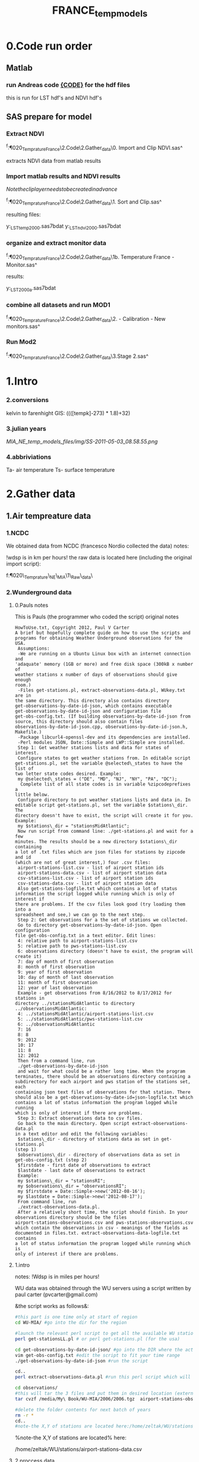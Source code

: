 #+TITLE: FRANCE_temp_models
* 0.Code run order
** Matlab
*** run Andreas code [[file:~/My%20Documents/My%20Dropbox/Org/Uni/Guides/matlab.org::*Run%20code%20MIAC%20PM%20data%20(binary%20lat/long%20files)][{CODE}]] for the hdf files
this is run for LST hdf's and NDVI hdf's
** SAS prepare for model
*** Extract NDVI
^f:\Uni\Projects\P020_Temprature_France\2.Code\2.Gather_data\0. Import
and Clip NDVI.sas^

extracts NDVI data from matlab results
*** Import matlab results and NDVI results
$Note the clip layer needs to be created in advance$

^f:\Uni\Projects\P020_Temprature_France\2.Code\2.Gather_data\1. Sort
and Clip.sas^

resulting files:

y:\France_LST\Stage 1\final_temp_2000.sas7bdat
y:\France_LST\Stage 1\final_ndvi_2000.sas7bdat

*** organize and extract monitor  data

^f:\Uni\Projects\P020_Temprature_France\2.Code\2.Gather_data\1b. Temperature
France - Monitor.sas^

results:

y:\France_LST\RAW\Monitors\france_2000_a.sas7bdat
*** combine all datasets and run MOD1

^f:\Uni\Projects\P020_Temprature_France\2.Code\2.Gather_data\2. -
Calibration - New monitors.sas^
*** Run Mod2
^f:\Uni\Projects\P020_Temprature_France\2.Code\2.Gather_data\3.Stage 2.sas^
* 1.Intro
*** 2.conversions
kelvin to farenhight GIS:
 ((([tempk]-273) * 1.8)+32)

*** 3.julian years

[[MIA_NE_temp_models_files/img/SS-2011-05-03_08.58.55.png]]

*** 4.abbriviations

Ta- air temperature
Ts- surface temperature

* 2.Gather data
** 1.Air tempreature data
*** 1.NCDC
We obtained data from NCDC (francesco Nordio collected the data)
notes:

!wdsp is in km per hours!
the raw data is located here (including the original import script):

f:\Uni\Projects\P020\_Temprature\_NE\_MIA\1\_Raw\_data\NCDC\

*** 2.Wunderground data
**** 0.Pauls notes
This is Pauls (the programmer who coded the script) original notes
#+BEGIN_SRC
HowToUse.txt, Copyright 2012, Paul V Carter
A brief but hopefully complete guide on how to use the scripts and
programs for obtaining Weather Underground observations for the USA.
 Assumptions:
 -We are running on a Ubuntu Linux box with an internet connection and
'adaquate' memory (1GB or more) and free disk space (300kB x number of
weather stations x number of days of observations should give enough
room.)
 -Files get-stations.pl, extract-observations-data.pl, WUkey.txt are in
the same directory. This directory also contains directory
get-observations-by-date-id-json, which contains executable
get-observations-by-date-id-json and configuration file
get-obs-config.txt. (If building observations-by-date-id-json from
source, this directory should also contain files
observations-by-date-id-json.cpp, observations-by-date-id-json.h,
Makefile.)
 -Package libcurl4-openssl-dev and its dependencies are installed.
 -Perl modules JSON, Date::Simple and LWP::Simple are installed.
 Step 1: Get weather stations lists and data for states of interest.
 Configure states to get weather stations from. In editable script
get-stations.pl, set the variable @selected\_states to have the list of
two letter state codes desired. Example:
 my @selected\_states = ("DE", "MD", "NJ", "NY", "PA", "DC");
  Complete list of all state codes is in variable %zipcodeprefixes a
little below.
 Configure directory to put weather stations lists and data in. In
editable script get-stations.pl, set the variable $stations\_dir. The
directory doesn't have to exist, the script will create it for you.
Example:
 my $stations\_dir = "stationsMidAtlantic";
 Now run script from command line: ./get-stations.pl and wait for a few
minutes. The results should be a new directory $stations\_dir containing
a lot of .txt files which are json files for stations by zipcode and id
(which are not of great interest,) four .csv files:
 airport-stations-list.csv - list of airport station ids
 airport-stations-data.csv - list of airport station data
 csv-stations-list.csv - list of airport station ids
 csv-stations-data.csv - list of airport station data
 Also get-stations-logfile.txt which contains a lot of status
information the script logged while running which is only of interest if
there are problems. If the csv files look good (try loading them into a
spreadsheet and see,) we can go to the next step.
 Step 2: Get observations for a the set of stations we collected.
 Go to directory get-observations-by-date-id-json. Open configuration
file get-obs-config.txt in a text editor. Edit lines:
 4: relative path to airport-stations-list.csv
 5: relative path to pws-stations-list.csv
 6: observations directory (doesn't have to exist, the program will
create it)
 7: day of month of first observation
 8: month of first observation
 9: year of first observation
 10: day of month of last observation
 11: month of first observation
 12: year of last observation
 Example - get observations from 8/16/2012 to 8/17/2012 for stations in
directory ../stationsMidAtlantic to directory
../observationsMidAtlantic:
 4: ../stationsMidAtlantic/airport-stations-list.csv
 5: ../stationsMidAtlantic/pws-stations-list.csv
 6: ../observationsMidAtlantic
 7: 16
 8: 8
 9: 2012
 10: 17
 11: 8
 12: 2012
 Then from a command line, run
 ./get-observations-by-date-id-json
 and wait for what could be a rather long time. When the program
terminates, there should be an observations directory containing a
subdirectory for each airport and pws station of the stations set, each
containing json text files of observations for that station. There
should also be a get-observations-by-date-id=json-logfile.txt which
contains a lot of status information the program logged while running
which is only of interest if there are problems.
 Step 3: Extract observations data to csv files.
 Go back to the main directory. Open script extract-observations-data.pl
in a text editor and edit the following variables:
 $stations\_dir - directory of stations data as set in get-stations.pl
(step 1)
 $observations\_dir - directory of observations data as set in
get-obs-config.txt (step 2)
 $firstdate - first date of observations to extract
 $lastdate - last date of observations to extract
 Example:
 my $stations\_dir = "stationsRI";
 my $observations\_dir = "observationsRI";
 my $firstdate = Date::Simple->new('2012-08-16');
 my $lastdate = Date::Simple->new('2012-08-17');
 From command line, run
 ./extract-observations-data.pl.
 After a relatively short time, the script should finish. In your
observations directory should be the files
airport-stations-observations.csv and pws-stations-observations.csv
which contain the observations in csv - meanings of the fields as
documented in files.txt. extract-observations-data-logfile.txt contains
a lot of status information the program logged while running which is
only of interest if there are problems.
#+END_SRC
**** 1.intro
notes:
!Wdsp is in miles per hours!

WU data was obtained through the WU servers using a script written by
paul carter (pvcarter@gmail.com)

&the script works as follows&:

#+BEGIN_SRC sh
#this part is one time only at start of region
cd WU-MIA/ #go into the dir for the region

#launch the relevant perl script to get all the available WU stations for this region
perl get-stationsLL.pl # or perl get-stations.pl (for the usa)

cd get-observations-by-date-id-json/ #go into the DIR where the actual dl script is
vim get-obs-config.txt #edit the script to fit your time range
./get-observations-by-date-id-json #run the script

cd..
perl extract-observations-data.pl #run this perl script which will aggregate all individual stations into one file (one for Personal stations and one for airport stations).End files will be in the observations folder.

cd observations/
#this will tar the 3 files and put them in desired location (external HD in the below example)
tar cvzf /media/My\ Book/WU-MIA/2006/2006.tgz  airport-stations-observations.csv pws-stations-observations.csv

#delete the folder contents for next batch of years
rm -r *
cd..
#note-the X,Y of stations are located here:/home/zeltak/WU/stations/airport-stations-data.csv
#+END_SRC



%note-the X,Y of stations are located% here:

/home/zeltak/WU/stations/airport-stations-data.csv

**** 2.proccess data

move the WU personal and airport yearly data into the main PC  (and also the corresponding XY stations)
then manually in excel (or other app) add headers to the XY data files (IE airport-stations-data.csv).

[[MIA_NE_temp_models_files/img/Image.png]]

these are saved as csv files with the XY added in filename:

f:\Uni\Projects\P020\_Temprature\_NE\_MIA\1\_Raw\_data\WU\NE\stations\airport-stations-data-XY.csv

Then in SAS all files (data and XY locations are imported).

** 2.MODIS Surface temp data and Emissivity
*** 1.info
**** Sinsoudial projection

%TIP%- To manually convert points (such as corners X,Y) from sinsoudial to WGS84 lat long one can use the online calculator

http://landweb.nascom.nasa.gov/cgi-bin/developer/tilemap.cgi

Almost all of the fine resolution L3 land products are made in the Sinusoidal Grid. The L3 fine resolution Sea-ice products are the only exception and are made in the in the Lambert Azimuthal Equal-Area projection with the grid centered at the north and south poles. For Collection 3 and before the Sinusoidal Grid products were made in the Integerized Sinusoidal Grid.
The grid cell size varies by product and is either (approximately) 0.25 km, 0.5 km or 1 km. The actual size depends on the projection.
Each grid is broken into a number of non-overlapping tiles which cover approximately 10x10 degree area. The tiles are labeled with a vertical and horizontal tile id.

In additional, the MODLAND coarse resolution global Climate Modeling Grid (CMG) products will be made in a geographic projection. The grid cell sizes for these products are 0.05 degrees.

There are 460 non-fill 10 deg. by 10 deg. tiles in the grid.
The tile coordinate system starts at (0,0) (horizontal tile number, vertical tile number) in the upper left corner and proceeds rightward (horizontal) and downward (vertical). The tile in the bottom left corner is (35, 17).
Dark blue tiles contain only water (no land).
Tile system in black and white.
The boundaries of tiles outside of the grid's image area are not shown.
Table of Tile Bounding Coordinates (10 deg tiles).
Table of Tile G-ring Coordinates (10 deg tiles).
Projection parameters for the General Cartographic Transformation Package (GCTP).

**** general
This is the site with the MODIS surface temprature data:

[[https://lpdaac.usgs.gov/products/modis_products_table][https://lpdaac.usgs.gov/products/modis\_products\_table]]
look at the MODIS Products Table:
[[
MIA_NE_temp_models_files/img/Image_Dk9i5VXLnkjjdxxWji1MDQ_0001.png]]


We want to use the *MOD11A1* data which is at a 1x1km resolution daily, and should have 2 separate reading for day and night
we can also check the MODIS Overview page to see which tiles we are interested in

**** scale factor
Note: when calculating final temperature/emmisivty you must apply the
scale factor.
For temp: you multiple by 0.02
For emissivty you multiple by
0.02+0.49.


see sas code cn004\_modis\_import.sas for more detail
[[
MIA_NE_temp_models_files/img/SS-2011-04-26_15.27.46.png]]
[[
MIA_NE_temp_models_files/img/Image_owwqUrxD7Lyx2ey2prMabQ_0001.png]]

**** MODIS Tiling system

[[file:MIA_NE_temp_models_files/img/sn_10deg.gif]]

[[MIA_NE_temp_models_files/img/Image_Ti5oxlPHCjx2K4Qxex3RAw_0001.png]]

**** Naming Scheme of Files

MODIS Naming Conventions

MODIS filenames (i.e., the local granule ID) follow a naming convention
which gives useful information regarding the specific product.
For example, the filename

MOD09A1.A2006001.h08v05.005.2006012234657.hdf
indicates:

MOD09A1 - Product Short Name
.A2006001 - Julian Date of Acquisition (A-YYYYDDD)
.h08v05 - Tile Identifier (horizontalXXverticalYY)
.005 - Collection Version
.2006012234567 - Julian Date of Production (YYYYDDDHHMMSS)
.hdf - Data Format (HDF-EOS)
The MODIS Long Name (i.e., Collection

%rename in total commander%:
[N9-16]\_[N19-23]

**** modis data projections
[[MIA_NE_temp_models_files/attach/MODIS%20Projection.prj][Attachment #01
(MODIS Projection.prj)]]
 see attached file for a prj arcgis file for modis data projection

*** 2.download from modis website
**** use REVERB
We used the Reverb site to download the MODIS surface temperature data
The method is as follows:

first choose a Geo aream choose the dates and sepcific dataset (we use MOD11A1)

[[file:1.Images/2542013w.png]]
then in the following screen you add all the selected items to the cart

[[file:1.Images/2542013w2.png]]

then press the Download button

[[file:1.Images/2542013w3.png]]

and choose the following options


[[file:1.Images/2542013w4.png]]

This is then used to dowload the data on a Linux machine using Wget

#+BEGIN_SRC sh
wget -i FILE.txt
#where file.txt is a simple text file pointion at all the seperate ST.txt batch file IE:
~/Downloads/LST_ISRAEL/data2005_url_script_2013-04-15_103101.txt
~/Downloads/LST_ISRAEL/data2010_url_script_2013-04-15_103101.txt
~/Downloads/LST_ISRAEL/data2011_url_script_2013-04-15_103101.txt

#+END_SRC

this will download all the hdf files (and other files with *.xml,*.jpeg which you can discard)

*** 3.HDF to DBF
**** Convert using matlab
***** extract lan and long for each tile
As a first step we need to extract the fixed lat and long for each tile. we use hdf dump for that:

http://hdfeos.org/software/eosdump.php

you need to download the binary, or use attached file:

[[file:MIA_NE_temp_models_files/attach/eos2dump][EOSdump]]

while the basic command is run from a bash shell on linux

#+BEGIN_SRC sh
./eos2dump -c -1  h18v04.hdf  > lat_h18v04.output
./eos2dump -c -2  h18v05.hdf  > long_h18v05.output
#+END_SRC

where -1 reffers to lat extraction and -2 to long extraction

Save the lat/long file for each tile and move them back to a windows machine

$NOTE: you can also create a simple batch files to run the above commands in batch for multiple tiles$

***** Extract in matlab to dbf
****** Original Nasa script
we base our scirpts partly on this script:

http://www.hdfeos.org/zoo/LPDAAC_MOD_matlab.php

#+BEGIN_SRC octave "Original matlab code"

% Copyright (C) 2012 The HDF Group
% All rights reserved.
%
%   This example code illustrates how to access and visualize LP_DAAC
% MOD Sinusoidal Grid file in Matlab.
%
%   If you have any questions, suggestions, comments on this
% example, please use the HDF-EOS Forum  (http://hdfeos.org/forums).

%   If you would like to see an  example of any other NASA
% HDF/HDF-EOS data product that is not listed in the HDF-EOS
% Comprehensive Examples page (http://hdfeos.org/zoo),
% feel free to contact us at eoshelp@hdfgroup.org or post it at the
% HDF-EOS Forum (http://hdfeos.org/forums).

clear

% Define file name, grid name, and data field.
FILE_NAME='MOD11A1.A2012275.h28v04.005.2012276122631.hdf';
[PATHSTR, BASE_NAME, EXT]=fileparts(FILE_NAME);
GRID_NAME='MODIS_Grid_Daily_1km_LST';
DATAFIELD_NAME='LST_Night_1km';

% Open the HDF-EOS2 Grid file.
file_id = hdfgd('open', FILE_NAME, 'rdonly');

% Read data from a data field.
grid_id = hdfgd('attach', file_id, GRID_NAME);


[data1, fail] = hdfgd('readfield', grid_id, DATAFIELD_NAME, [], [], []);

% Convert the data to double type for plot.
data2=double(data1);


% This file contains coordinate variables that will not properly plot.
% To properly display the data, the latitude/longitude must be remapped.

[xdimsize, ydimsize, upleft, lowright, status] = hdfgd('gridinfo', grid_id);

% Detach from the grid object.
hdfgd('detach', grid_id);

% Close the File.
hdfgd('close', file_id);

% The file contains SINUSOIDAL projection. We need to use eosdump to
% generate 1D lat and lon and then convert them to 2D lat and lon accordingly.
% To properly display the data, the latitude/longitude must be remapped.
% For information on how to obtain the lat/lon data, check [1].
lat1D = load(['lat_' BASE_NAME '.output']);
lon1D = load(['lon_' BASE_NAME '.output']);

lat = reshape(lat1D, xdimsize, ydimsize);
lon = reshape(lon1D, xdimsize, ydimsize);

clear lat1D lon1D;

lat = lat';
lon = lon';

% Read attributes from the data field.
SD_id = hdfsd('start', FILE_NAME, 'rdonly');

sds_index = hdfsd('nametoindex', SD_id, DATAFIELD_NAME);

sds_id = hdfsd('select',SD_id, sds_index);

% Read filledValue from the data field.
fillvalue_index = hdfsd('findattr', sds_id, '_FillValue');
[fillvalue, status] = hdfsd('readattr',sds_id, fillvalue_index);

% Read units from the data field.
units_index = hdfsd('findattr', sds_id, 'units');
[units, status] = hdfsd('readattr',sds_id, units_index);

% Read scale_factor from the data field.
scale_index = hdfsd('findattr', sds_id, 'scale_factor');
[scale, status] = hdfsd('readattr',sds_id, scale_index);

% Read long_name from the data field.
long_name_index = hdfsd('findattr', sds_id, 'long_name');
[long_name, status] = hdfsd('readattr',sds_id, long_name_index);

% Read valid_range from the data field.
valid_range_index = hdfsd('findattr', sds_id, 'valid_range');
[valid_range, status] = hdfsd('readattr',sds_id, valid_range_index);


% Terminate access to the corresponding data set.
hdfsd('endaccess', sds_id);
% Close the file.
hdfsd('end', SD_id);

% Replace the filled value with NaN.
data2(data2 == fillvalue) = NaN;

% Process valid_range.
data2(data2 < valid_range(1)) = NaN;
data2(data2 > valid_range(2)) = NaN;

% Apply scale factor according to the field attribute LST.
% "LST: LST data * scale_factor".
data2 = data2 * scale;

% Transpose the data to match the map projection.
data=data2';

% Plot the data using contourfm and axesm.
latlim=[floor(min(min(lat))),ceil(max(max(lat)))];
lonlim=[floor(min(min(lon))),ceil(max(max(lon)))];
min_data=min(min(data));
max_data=max(max(data));

% Create the figure.
f=figure('Name', FILE_NAME, 'visible', 'off');

% We need finer grid spacing since the image is zoomed in.
% MLineLocation and PLineLocation controls the grid spacing.
axesm('MapProjection','sinusoid','Frame','on','Grid','on',...
      'MapLatLimit',latlim,'MapLonLimit',lonlim, ...
      'MeridianLabel','on','ParallelLabel','on', ...
      'MLabelLocation', 5, 'PLabelLocation', 5)
coast = load('coast.mat');

surfacem(lat,lon,data);
colormap('Jet');
caxis([min_data max_data]);

% Change the value if you want to have more than 10 tick marks.
ntickmarks = 10;
granule = (max_data - min_data) / ntickmarks;
h = colorbar('YTick', min_data:granule:max_data);

set (get(h, 'title'), 'string', units, 'FontSize',16,'FontWeight','bold');

plotm(coast.lat,coast.long,'k')

title({FILE_NAME; long_name}, 'Interpreter', 'None', ...
    'FontSize',16,'FontWeight','bold');

% The following fixed-size screen size will look better in JPEG if
% your screen is too large. (cf. scrsz = get(0,'ScreenSize');)
scrsz = [1 1 800 600];
set(f,'position',scrsz,'PaperPositionMode','auto');
saveas(f, [FILE_NAME '.m.jpg']);

% Reference
%
% [1] http://hdfeos.org/zoo/note_non_geographic.php
% [2] http://modis-sr.ltdri.org/products/MOD09_UserGuide_v1_3.pdf
#+END_SRC

****** Our Script (andrea padoan)
We had help from a Matlab programmer (andrea.padoan@unipd.it)

There are a series of scripts and functions that are run to get
Txtfile from the HDF files, attached here as ZIP:

[[file:2.Attach/extract_hdf.zip][Extract_hdf_matlab_scripts]]

!folder structure!

the hdf files must be split into yearly folders 2000-2011, and in
each folder there should be a copy of all the tiles lat/long files
and scripts

We run the Batch scripts that goes through all yearly folder but the
main script is the HDF_import script

the script needs to be changed inside year to year in each folder, IE
change 2000>2011

#+BEGIN_SRC octave


function HDF_Import (whatimport)
%% Import HDF image file and export lat, long, Day, Night, Emis and Reference day
% from a list of HDF image files and a series of lat and long files.
% Lat and long files must be as vectors.
% Type:
% HDF_Import ('stage1') or HDF_Import ('stage2') or HDF_Import ('stage3')
% or HDF_Import ('stage4') to perform single geographical block analysis or
% HDF_Import ('all') to perform all analyses.
% Inpath and Outpath should be modified and setted to reflect the file
% actual position.
% LEGEND:
% Stage1: h18v04 files and as output a file named OutputMergedh18v04.txt
% Stage2: h18v05 files and as output a file named OutputMergedh18v05.txt
% Stage3: h19v04 files and as output a file named OutputMergedh19v04.txt
% Stage4: h19v05 files and as output a file named OutputMergedh19v05.txt
%
% Legend to the main structure:
% HDF_I_S = struct('inpath', {'/Users/andrea/Documents/MATLAB/Itai/matlab/'}, ...
%                                   'outpath', {'/Users/andrea/Documents/MATLAB/Itai/New2/Output/'}, ...
%                                   'codepath', {'/Users/andrea/Documents/MATLAB/Itai/New2'}, ...
%                                   'lat1', {'lat_h18v04.output'},'long1', {'long_h18v04.output'}, ...
%                                   'lat2', {'lat_h18v05.output'},'long2',{'long_h18v05.output'}, ...
%                                   'lat3', {'lat_h19v04.output'},'long3',{'long_h19v04.output'}, ...
%                                   'lat4', {'lat_h19v05.output'},'long4',{'long_h19v05.output'}, ...
%                                   'stage1', {'*h18v04*.hdf'}, 'stage2', {'*h18v05*.hdf'}, ...
%                                   'stage3', {'*h19v04*.hdf'}, 'stage4', {'*h19v05*.hdf'}, ...
%                                   'stages', {4}, 'FileExtension', {'*.hdf'}, ...
%                                   'OutFileName1', {'OutputMergedh18v04.txt'}, ...
%                                   'OutFileName2', {'OutputMergedh18v05.txt'}, ...
%                                   'OutFileName3', {'OutputMergedh19v04.txt'}, ...
%                                   'OutFileName4', {'OutputMergedh19v05.txt'});


    if (nargin < 1)
    fprintf ('\n%s\n', 'This function need some parameters.');
        return;
    end
    %My path
    HDF_I_S = struct('inpath', {'f:\Uni\Projects\P020_Temprature_ITALY\1_Raw_data\MODIS\T2011\'}, ...
                                  'outpath', {'f:\Uni\Projects\P020_Temprature_ITALY\1_Raw_data\MODIS\T2011\Output\'}, ...
                                  'codepath', {'f:\Uni\Projects\P020_Temprature_ITALY\1_Raw_data\MODIS\T2011\'}, ...
                                  'lat1', {'lat_h18v04.output'},'long1', {'long_h18v04.output'}, ...
                                  'lat2', {'lat_h18v05.output'},'long2',{'long_h18v05.output'}, ...
                                  'lat3', {'lat_h19v04.output'},'long3',{'long_h19v04.output'}, ...
                                  'lat4', {'lat_h19v05.output'},'long4',{'long_h19v05.output'}, ...
                                  'stage1', {'*h18v04*.hdf'}, 'stage2', {'*h18v05*.hdf'}, ...
                                  'stage3', {'*h19v04*.hdf'}, 'stage4', {'*h19v05*.hdf'}, ...
                                  'stages', {4}, 'FileExtension', {'*.hdf'}, ...
                                  'OutFileName1', {'OutputMergedh18v04.txt'}, ...
                                  'OutFileName2', {'OutputMergedh18v05.txt'}, ...
                                  'OutFileName3', {'OutputMergedh19v04.txt'}, ...
                                  'OutFileName4', {'OutputMergedh19v05.txt'});

    %Create the structure for the edges to trim the blocks.
     HDF_I_Edges = struct ('latup', 47.4, 'latlow', 36.5, 'longup', 18.6, 'longlow', 6.4);


    %Original coordinated given by Itai and Francesco
    % longTu = 19;
    %     longTl = 6;
    %     latTu = 48;
    %     latTl = 36;

    %Latitute and Longitude structure
    HDF_I_geog = struct('lat', {}, 'long', {}, 'stage', {});

    %Create the output directory if it doesnt' exist
    if (~isdir(HDF_I_S.outpath))
        mkdir(HDF_I_S.outpath);
    end

    path(path, HDF_I_S.codepath);

    %Change the working dir
    chdir(HDF_I_S.inpath);

    %Allocate space
    for i =1:1:HDF_I_S.stages
        HDF_I_geog(i).lat= zeros(1440000,1);
        HDF_I_geog(i).long= zeros(1440000,1);
    end


    %% Perform stage 1
    % Retrieve dir list of files, with the extension you gave
    %
    if (strcmpi(whatimport,'stage1') | strcmpi(whatimport,'all'))

        clear dirlist NumberOfFiles sYear hugeM

        %Change the working dir
        chdir(HDF_I_S.inpath);

        dirlist =dir(HDF_I_S.stage1);

        %Count the number of files in the current directory
        NumberOfFiles=size(dirlist, 1);

        if (NumberOfFiles ~= 0)

            fprintf('\n\nLoading stage 1 coordinates ....\n')
            %Load latituge and longitude in memory
            HDF_I_geog(1).lat = load(HDF_I_S.lat1);
            HDF_I_geog(1).long = load(HDF_I_S.long1);

            %Obtain all the files al load it in memory (sYear structure)
            [hugeM]= RetrieveAllYear (HDF_I_S.stage1, HDF_I_Edges, HDF_I_geog(1).lat,  HDF_I_geog(1).long);

%             %Internal check
%             if NumberOfFiles ~= length(sYear)
%                 error('Missmatch in file and Structure loaded in memory');
%             end
%
%             %Define the first matrix
%             hugeM = sYear(1).Data;
%
%             %Concatenate matrix
%             for Index=2:1:length(sYear)
%                 hugeM = [hugeM; sYear(Index).Data];
%             end
            tic;
            %Save the Merged file
            SaveHugeFile([HDF_I_S.outpath HDF_I_S.OutFileName1], hugeM);

            fprintf('\nOutputfile : %s\n', [HDF_I_S.outpath HDF_I_S.OutFileName1]);
            toc
        else
            %Display that no the has been processed
            fprintf('\n\nNo files to process in stage1....\n\n')

        end

        %Chech for the 'single' class
        if max(max(hugeM(:,1:5))) > 999
            warning('Class single for hugeM is not enought. Consider double');
        end

    end

    %% Perform stage 2
    % Retrieve dir list of files, with the extension you gave
    %
    if (strcmpi(whatimport,'stage2') | strcmpi(whatimport,'all'))

        clear dirlist NumberOfFiles sYear hugeM

        %Change the working dir
        chdir(HDF_I_S.inpath);
        dirlist =dir(HDF_I_S.stage2);

        %Count the number of files in the current directory
        NumberOfFiles=size(dirlist, 1);

        if (NumberOfFiles ~= 0)

            fprintf('\n\nLoading stage 2 coordinates ....\n')
            %Load latituge and longitude in memory
            HDF_I_geog(2).lat = load(HDF_I_S.lat2);
            HDF_I_geog(2).long = load(HDF_I_S.long2);

            %Obtain all the files al load it in memory (sYear structure)
            [hugeM]= RetrieveAllYear (HDF_I_S.stage2,HDF_I_Edges,HDF_I_geog(2).lat,  HDF_I_geog(2).long);

%             %Internal check
%             if NumberOfFiles ~= length(sYear)
%                 error('Missmatch in file and Structure loaded in memory');
%             end
%
%             %Define the first matrix
%             hugeM = sYear(1).Data;
%
%             %Concatenate matrix
%             for Index=2:1:length(sYear)
%                 hugeM = [hugeM; sYear(Index).Data];
%             end
            tic;
            %Save the Merged file
            SaveHugeFile([HDF_I_S.outpath HDF_I_S.OutFileName2], hugeM);
            fprintf('\nOutputfile : %s\n', [HDF_I_S.outpath HDF_I_S.OutFileName2]);
            toc
        else
            %Display that no the has been processed
            fprintf('\n\nNo files to process in stage2....\n\n');

        end
        %Chech for the 'single' class
        if max(max(hugeM(:,1:5))) > 999
            warning('Class single for hugeM is not enought. Consider double');
        end

    end


    %% Perform stage 3
    % Retrieve dir list of files, with the extension you gave
    %
    if (strcmpi(whatimport,'stage3') | strcmpi(whatimport,'all'))


        clear dirlist NumberOfFiles sYear hugeM


        %Change the working dir
        chdir(HDF_I_S.inpath);
        dirlist =dir(HDF_I_S.stage3);

        %Count the number of files in the current directory
        NumberOfFiles=size(dirlist, 1);


        if (NumberOfFiles ~= 0)

            fprintf('\n\nLoading stage 3 coordinates ....\n')
            %Load latituge and longitude in memory
            HDF_I_geog(3).lat = load(HDF_I_S.lat3);
            HDF_I_geog(3).long = load(HDF_I_S.long3);

            [hugeM]= RetrieveAllYear (HDF_I_S.stage3,HDF_I_Edges,HDF_I_geog(3).lat, HDF_I_geog(3).long);

%             if NumberOfFiles ~= length(sYear)
%                 error('Missmatch in file and Structure loaded in memory');
%             end
%
%             hugeM = sYear(1).Data;
%
%             for Index=2:1:length(sYear)
%                 hugeM = [hugeM; sYear(Index).Data];
%             end
            tic;
            %Save the Merge
            fprintf('\nOutputfile : %s\n', [HDF_I_S.outpath HDF_I_S.OutFileName3]);
            SaveHugeFile([HDF_I_S.outpath HDF_I_S.OutFileName3], hugeM);
            toc
        else
            %Display that no the has been processed
            fprintf('\n\nNo files to process in stage3....\n\n');
        end
        %Chech for the 'single' class
        if max(max(hugeM(:,1:5))) > 999
            warning('Class single for hugeM is not enought. Consider double');
        end
    end


    %% Perform stage 4
    % Retrieve dir list of files, with the extension you gave
    %
    if (strcmpi(whatimport,'stage4') | strcmpi(whatimport,'all'))

        clear dirlist NumberOfFiles sYear hugeM

        %Change the working dir
        chdir(HDF_I_S.inpath);
        dirlist =dir(HDF_I_S.stage4);

        %Count the number of files in the current directory
        NumberOfFiles=size(dirlist, 1);

        if (NumberOfFiles ~= 0)

            fprintf('\n\nLoading stage 4 coordinates ....\n')
            %Load latituge and longitude in memory
            HDF_I_geog(4).lat = load(HDF_I_S.lat4);
            HDF_I_geog(4).long = load(HDF_I_S.long4);

            [hugeM]= RetrieveAllYear (HDF_I_S.stage4, HDF_I_Edges, HDF_I_geog(4).lat,  HDF_I_geog(4).long);

%             if NumberOfFiles ~= length(sYear)
%                 error('Missmatch in file and Structure loaded in memory');
%             end
%             tic;
%             hugeM = sYear(1).Data;
%
%             for Index=2:1:length(sYear)
%                 hugeM = [hugeM; sYear(Index).Data];
%             end
%             toc
            tic;
            %Save the Merge
            SaveHugeFile([HDF_I_S.outpath HDF_I_S.OutFileName4], hugeM);
            fprintf('\nOutputfile : %s\n', [HDF_I_S.outpath HDF_I_S.OutFileName4]);
            toc
        else
            %Display that no the has been processed
            fprintf('\n\nNo files to process in stage4....\n\n');
        end
        %Chech for the 'single' class
        if max(max(hugeM(:,1:5))) > 999
            warning('Class single for hugeM is not enought. Consider double');
        end
    end

    %End of the function
end



#+END_SRC

when the script finishes its run you should have text files in the
output folder for each year, a seperate text file per year, IE

f:\Uni\Projects\P020_Temprature_ITALY\1_Raw_data\MODIS\T2011\Output\OutputMergedh19v05.txt

**** OLD METHOD (ARCGIS python script)
Warning: there was a bug in the script that caused an offset in X,Y from
the original HDF cords. we adress this in script cn004\_modis\_import
where we fix the x,y
 This applies both to the ST and NDVI modis images
 using using this script
f:\Uni\Projects\P020\_Temprature\_NE\_MIA\2.Code\2.Gather\_data\cn\_001\_hdf2\_points.py
results in dbf files for every layer of the hdf file (day ST, night ST
and emissivty) and the X,Y
 the files are outputed here:

f:\Uni\Projects\P020\_Temprature\_NE\_MIA\3.Work\2.Gather\_data\FN001\_yearly\_ST\

** 3.Procces and Combine WU and NCDC data
*** WU data
using script:

f:\Uni\Projects\P020\_Temprature\_NE\_MIA\2.Code\2.Gather\_data\CN\_002\_WU\_import.sas

we import the WU yearly files and export them to a db file :

f:\Uni\Projects\P020\_Temprature\_NE\_MIA\3.Work\2.Gather\_data\FN002\_WU
yearly\NEMIA\_2000.dbf
%Note%: some later years 2005-2011 are HUGE and thus its better to run
the script one year at a time to save resources otherwise the HD will be
fileld with temp files

*** NCDC data and combine with WU

using script:

f:\Uni\Projects\P020\_Temprature\_NE\_MIA\2.Code\2.Gather\_data\CN\_003\_WU\_NCDC\_Combo.sas
 we import the NCDC yearly files, combine them with the WU and export
them here :

f:\Uni\Projects\P020\_Temprature\_NE\_MIA\3.Work\2.Gather\_data\FN003\_WUNCDC
yearly\met2000.dbf
 also we create keytable files for individual station location per year
and export them here:

f:\Uni\Projects\P020\_Temprature\_NE\_MIA\3.Work\2.Gather\_data\FN007\_Key\_tables\met\_full\_grid.dbf
 NOTE: we also take care in this script of duplicate station that arise
from WU stations that appear both on the NE and MIA dataset but are the
same station

** 5.Modis NDVI data
*** 1.info

[[MIA_NE_temp_models_files/img/SS-2011-04-25_14.32.00.png]]
NVDI- ranges from -1 to 1:
*(1)* means that there is alot of vegetation while *(-1)* means there
is no veg. (barren/asphalt) there is a negative association between
LST and NDVI because of the cooling effect of canopy

-The scalling factor from grid code to NVDI is 0.0001


[[MIA_NE_temp_models_files/img/SS-2011-04-25_15.01.34.png]]

*** 2.download from modis dataset

The NDVI (vegetation index) is downloaded exactly as the surface
temperature but using a different data set:
[[MIA_NE_temp_models_files/img/SS-2011-04-25_14.07.08.png]]

the raw files are located here after a renaming (see same as LST scheme):

f:\Uni\Projects\P020\_Temprature\_NE\_MIA\1\_Raw\_data\ndvi\mia\_ne\A2011152\_11v04.hdf

*** 3.import hdf to table
using script

f:\Uni\Projects\P020\_Temprature\_NE\_MIA\2.Code\2.Gather\_data\cn\_001\_ndvi2\_points.py

we transformed the hdf file to database tables located here:

f:\Uni\Projects\P020\_Temprature\_NE\_MIA\3.Work\2.Gather\_data\FN006\_NDVI\tblm\_2000032\_0.dbf

*** 4.create yearly datasets and keytable

using script
f:\Uni\Projects\P020\_Temprature\_NE\_MIA\2.Code\2.Gather\_data\CN\_004\_NDVI\_import.sas
 we created yearly NDVI files with a month variable:

f:\Uni\Projects\P020\_Temprature\_NE\_MIA\3.Work\2.Gather\_data\FN006\_NDVI\_yearly\ndvi2000.dbf
 we also created a keytable located here:

f:\Uni\Projects\P020\_Temprature\_NE\_MIA\3.Work\2.Gather\_data\FN007\_Key\_tables\NDVI\_fullgrid.dbf

** 6.models preperation
*** Land use from rasters
a unique grid is loaded to GIS
-we *clip the grid* so only points inside the NEMIA area are prestent
-we calcualted the elevation and percent\_urban form steve melly
rasters using using extract values to points
@Warning:carefully check At each step with gis statistics that the@
there are not alot of missing , -9999 or other weird values

*** Create a subset of LST relevant to stations (within X km if stations)

&Step1: create a key table&

1)we imported the full LST grid and LU variables from these 2 files:

f:\Uni\Projects\P020_Temprature_NE_MIA\3.Work\2.Gather_data\FN007_Key_tables\LST_fullgrid.dbf
f:\Uni\Projects\P020_Temprature_NE_MIA\3.Work\2.Gather_data\FN004_LU_full_dataset\LU_XY.dbf

Then we did a spatial join so that the full LST grid with guid had a LU value for each grid cell

[[file:1.Images/2542013w5.png]]

this was exported here:

f:\Uni\Projects\P020_Temprature_NE_MIA\3.Work\2.Gather_data\FN007_Key_tables\guid_LU.dbf

&Step 2:create a subset for mod1&

1) we import the Air temp stations (aggregated)

f:\Uni\Projects\P020_Temprature_NE_MIA\3.Work\2.Gather_data\FN007_Key_tables\met_full_grid.dbf


2) we then select by location only the points 'within distance' from the monitor stations (10km or 1km etc).
%NOTE: depending on what we decide we define a search distance (below for the 10x10km data its 13km, it will be different for the 1x1km data)%

[[file:1.Images/2542013w6.png]]


this selection is then exported to a dbf here:

F:\Uni\Projects\P020_Temprature_NE_MIA\3.Work\2.Gather_data\FN007_Key_tables\LST_within1km.dbf

re-import the file using import XY

then the file LST_within1km.dbf is joined  to the met_full_grid to add the station variable to all these AOD points to this file in the geodatabase:

LST_within1km_met

[[file:1.Images/2542013w7.png]]


this is exported to dbf here:
[[file:f:/Uni/Projects/P020_Temprature_NE_MIA/3.Work/2.Gather_data/FN007_Key_tables/LST_within1km_stn.dbf]]

*** create a near water areas variable
in order to exclude LST points near water bodies we used the
following method:
we loaded a hydrology layer from ESRI
f:\Uni\data\gis\hydro\uswater.gdb\
and
f:\Uni\data\gis\hydro\hydro\_usa.dbf
these 2 are merged in gis to create hydro\_MERGED\_MIA\_NE

then we take a unique grid

f:\Uni\Projects\P020\_Temprature\_NE\_MIA\3.Work\2.Gather\_data\FN007\_Key\_tables\unique\_XY\_state.dbf

and spatial join it with a 1km buffer:
[[
MIA_NE_temp_models_files/img/Image_ahJgbVB7xBPVg0Oq0fgwBg_0001.png]]

then we create a 0,1 Variable for , is near water (0=no 1=yes) based
on if its within a 1km dist or -1 (not within search radius)

%NOTE%: some manual editing to convert some point to 'water' points was
still needed (with the help of an overlay bing map)this is later exported here

This is added to the general LU grid

[[file:f:/Uni/Projects/P020_Temprature_NE_MIA/3.Work/2.Gather_data/FN007_Key_tables/FINAL_ALL_GRID.dbf]]
*** Create a fishid for each grid point
For the seperate regression for every grid cell anlysis we create big
a big fish net of ~ 80 grids across the MIA_NE area and assign that
ID to every 1x1km grid point
[[file:1.Images/2542013w8.png]]

this id is added again to the main LU file

[[file:f:/Uni/Projects/P020_Temprature_NE_MIA/3.Work/2.Gather_data/FN007_Key_tables/FINAL_ALL_GRID.dbf]]

*** Create complete mod1 and mod2 files
using this script:

[[file:f:/Uni/Projects/P020_Temprature_NE_MIA/2.Code/2.Gather_data/CNSQL_PART1.sas]]

Full mod 1 and mod2 files are created

example year:

#+BEGIN_SRC sas
/*data*/

/*data*/

libname mods 'f:\Uni\Projects\P020_Temprature_NE_MIA\3.Work\3.Analysis\AN_001_mods\' ;


PROC IMPORT OUT= WORK.lst2000pre (drop=x y emis_scale ntc dtc)
            DATAFILE= "f:\Uni\Projects\P020_Temprature_NE_MIA\3.Work\2.Gather_data\FN005_MODIS_yearly\lst2000.dbf"
			            DBMS=DBF   REPLACE;
                        GETDELETED=NO;
                        run;

/*all NDVI points*/
PROC IMPORT OUT= WORK.ndvi2000
            DATAFILE= "f:\Uni\Projects\P020_Temprature_NE_MIA\3.Work\2.Gather_data\FN006_NDVI_yearly\ndvi2000.dbf"
			            DBMS=DBF   REPLACE;
						     GETDELETED=NO;
							 RUN;

/*all Met stations points*/
PROC IMPORT OUT= WORK.met2000
            DATAFILE= "f:\Uni\Projects\P020_Temprature_NE_MIA\3.Work\2.Gather_data\FN003_WUNCDC yearly\met2000.dbf"
			            DBMS=DBF   REPLACE;
						     GETDELETED=NO;
							 RUN;

/*ALL guid points for ALL area and closest station (met) to it*/
PROC IMPORT OUT= WORK.key_full2000
            DATAFILE= "f:\Uni\Projects\P020_Temprature_NE_MIA\3.Work\2.Gather_data\FN007_Key_tables\yearly_met_xy\fullgrid_stn_2000.dbf"
			            DBMS=DBF   REPLACE;
						     GETDELETED=NO;
							 RUN;
/*all met points within 1km of a sattelite point */

PROC IMPORT OUT= WORK.LST_within1km_stn
            DATAFILE= "f:\Uni\Projects\P020_Temprature_NE_MIA\3.Work\2.Gather_data\FN007_Key_tables\LST_within1km_stn.dbf"
			            DBMS=DBF   REPLACE;
						     GETDELETED=NO;
							 RUN;
PROC IMPORT OUT= grid
                            DATAFILE= "f:\Uni\Projects\P020_Temprature_NE_MIA\3.Work\2.Gather_data\FN007_Key_tables\FINAL_ALL_GRID.dbf"
						    DBMS=DBF   REPLACE;
						    GETDELETED=NO;
							RUN;

data LST_within1km_stn (drop=xx yy);
set LST_within1km_stn;
glong= round(xx,0.00001);
glat= round(yy,0.00001);
run;

data grid (drop=xx yy);
set grid;
glong= round(xx,0.00001);
glat= round(yy,0.00001);
run;

data lst2000pre (drop=xx yy);
set lst2000pre;
glong= round(xx,0.00001);
glat= round(yy,0.00001);
run;

data ndvi2000 (drop=xx yy);
set ndvi2000;
glong= round(xx,0.00001);
glat= round(yy,0.00001);
run;



proc sql;
  create table lst2000prew  as
   select *
    from lst2000pre left join grid
     on lst2000pre.glong = grid.glong and  lst2000pre.glat = grid.glat ;
run;




/*add month to lst file*/
/* deleing missing elev deltes outside map points */

data lst2000prew   ;
set lst2000prew;
if near_water=1 then delete;
/*if nemia ne 1 then delete;*/
month = month(DATE);
if Dtckin =0 then Dtckin=0.00000000000001;
if Ntckin =0 then Ntckin=0.00000000000001;
Rid=(2*Dtckin)/(Dtckin+NTckin);
Rin=(2*NTckin)/(Dtckin+NTckin);
if elev=. then delete;
run;

proc summary nway data=lst2000prew;
class glong glat;
var Rid Rin ;
output out=sum_Ri mean=Rid_s Rin_s;
run;



proc sql;
  create table DATA3  as
   select *
    from lst2000prew left join sum_Ri
     on lst2000prew.glong = sum_Ri.glong and  lst2000prew.glat = sum_Ri.glat ;
run;


data lst2000;
set data3;
if dtckin ne . and ntckin ne . then do;
mit=(dtckin + ntckin)/2;
end;
else if dtckin =. then mit=ntckin/rin_s;
else if ntckin =. then mit=dtckin/rid_s;
else mit=.;
run;

data lst2000 (drop=rid--rin_s);
set lst2000;
if mit >40 then delete;
if mit < -30 then delete;
run;


/*add NDVI to lst file*/
/*big dataset with all sattelite points and mit for them*/
/*also save the mod2 file*/



proc sql;
  create table  mod2_2000  as
   select *
    from  lst2000 left join ndvi2000
     on lst2000.glong = ndvi2000.glong and lst2000.glat = ndvi2000.glat  and  lst2000.month = ndvi2000.month ;
run;

/*save mod2*/
data mods.mod2_2000;
set mod2_2000;
run;


/*subset large all lst dataset to only relevant within 1km of station datset */



/*this next step will produce all satellite grid/day combos only within 1.5km of a monitor*/


proc sql;
  create table mod1_2000_s1  as
   select *
    from LST_within1km_stn left join mod2_2000
     on LST_within1km_stn.glong = mod2_2000.glong and LST_within1km_stn.glat = mod2_2000.glat ;
run;

/*merge all grid/day combos only within 1.5km of a monitor and the actuall met air temp data*/

proc sort data = met2000; by date station   ;run;
proc sort data = mod1_2000_s1 ; by date station ;run;

data  mod1_2000_s2;
merge  mod1_2000_s1(in=a) met2000 (in=b)  ;
  by date station;
    if b;
	run;



/*to leave only THE 1 closest sat data point to station in each day*/
proc sort data=mod1_2000_s2; by station date dist;
data mod1_2000_s2s; set mod1_2000_s2; by station date dist;
if first.date;
run;

/*delete days where no day or night sat data are avilable*/
/*also save the mod1 file*/
data  mods.mod1_2000 (drop= OBJECTID Join_Count dist TARGET_FID month  pressure_m stype  area source _type_ _freq_ x y );
set mod1_2000_s2s;
if mit=. then delete;
if tempc > 130 then delete;
if elev < -100 then delete;
if ndvi >1 then delete;
run;


/*CLEAN WORKSPACE*/
/*CLEAN WORKSPACE*/
/*CLEAN WORKSPACE*/

proc datasets lib=work kill nolist memtype=data;
quit;




proc mixed data = mods.mod1_2000  method=reml;
class date ;
   model tempc = mit elev purban NDVI / s outpred=pdataA_2000;
    random int mit/ sub = date s ;
	 ods output  SolutionF =  SolutionF2000;
    ods output  SolutionR =  SolutionR2000;
	run;


data check_s1;
 set work.Solutionr2000;
run;

data check_s1_int(keep = date Ovr_Int);
 set check_s1;
    if Effect = "mit" then delete;
	Ovr_Int = Estimate;
run;


data check_s1_mit(keep = date Ovr_mit);
 set check_s1;
    if Effect = "Intercept" then delete;
	    Ovr_mit = Estimate;
run;


proc sort data = check_s1_Int;  by date;run;
proc sort data = check_s1_mit;  by date;run;

data mean_s1;
 merge check_s1_Int check_s1_mit ;
  by date;
run;

/*** Join the Overall slope and intercept with 200% dataset ***/

proc sort data = mods.mod2_2000;    by date;run;
proc sort data = mean_s1;        by date;run;

data Mod2_2000_v1;
 merge mods.mod2_2000 (in=a) mean_s1(in=b) ;
   by date;
   if a;
   run;


/* Assign Fixed Effect */

proc transpose data = work.Solutionf2000 prefix=fix_ out=transp_3_s1;
  id Effect;
run;

data transp_3_s1(drop=_label_);
 set transp_3_s1;
   if _NAME_ = "Estimate";
run;

DATA  Mod2_2000_v4;
 MERGE Mod2_2000_v1 transp_3_s1;
RUN;

PROC STANDARD DATA = Mod2_2000_v4 OUT = Mod2_2000_v4 REPLACE;
  VAR fix_Intercept--fix_NDVI;
RUN;



data mods.Mod2_2000_pred;
 set Mod2_2000_v4;
  pred = fix_intercept + mit*fix_mit  + elev*fix_elev + purban*fix_purban + NDVI*fix_NDVI + OVR_int + mit*OVR_mit;
run;

/*check mod 2 predictions*/

/*proc means data=mods.Mod2_2000_pred n min max mean std nmiss;*/
/*var ; */
/*run; */
/**/
/*proc summary nway data=mods.Mod2_2000_pred;*/
/*class glat glong;*/
/*var pred;*/
/*output out=OUTPUTFILE mean=pred;*/
/*run; */
/**/
/*PROC EXPORT DATA= OUTPUTFILE*/
/*            OUTFILE= "c:\Users\ekloog\Documents\tmp\gtgOUTDATA.dbf" */
/*			            DBMS=DBF REPLACE;*/
/*						RUN;*/


/*CLEAN WORKSPACE*/
/*CLEAN WORKSPACE*/
/*CLEAN WORKSPACE*/

proc datasets lib=work kill nolist memtype=data;
quit;

#+END_SRC

@Warning@ the 'weight' process to create mit creates some extreme mit
observations due to the fact that some grid points have very low ST frequency through the year (IE 1-20 obs. for entire year) .these
extreme obvs. are taken out in the code:

if mit > 40 or mit < -30 ;

the resulting mod1 and mod2 files are stored here:

[[file:f:/Uni/Projects/P020_Temprature_NE_MIA/3.Work/3.Analysis/AN_001_mods/mod1_2000.sas7bdat]]

*** Create full yearly grids for mod3
We now create a keytable with every gird point and closest stn (met) station for each year
This is done yearly since the Met stations change year to year
We take a unique grid (the LU full grid) and every year do a spatial
join to the unique Met station layer
this is exported here:

f:\Uni\Projects\P020_Temprature_NE_MIA\3.Work\2.Gather_data\FN007_Key_tables\yearly_met_xy\fullgrid_stn_2000.dbf

then to create the mod3 files we use this script

[[file:f:/Uni/Projects/P020_Temprature_NE_MIA/2.Code/2.Gather_data/CN_008_yearly_grids.sas]]

example:
#+BEGIN_SRC sas

/*proc printto log="nul:"; run;*/
ods listing close;*to suppress the output printing;
 proc printto log="f:\Uni\Projects\P020_Temprature_NE_MIA\3.Work\Archive\fg2007.log"; run;



PROC IMPORT OUT= grid
            DATAFILE= "f:\Uni\Projects\P020_Temprature_NE_MIA\3.Work\2.Gather_data\FN007_Key_tables\FINAL_ALL_GRID.dbf"
			            DBMS=DBF   REPLACE;
						     GETDELETED=NO;
							 RUN;






/**** Create Data ****/
/*creates the complete time series range*/

data seriesj;
 input date ddmmyy10. Value;
  format date ddmmyy10.;
cards;
01/01/2007 1
31/12/2007 1
run;

/*creates the completed time series for above range*/
/*the output file is 'daily'*/

proc expand data = seriesj out=daily to=day method=step;
  convert Value  = daily_Value;
  id date;
run;


/*create full grid*/

/*create a list of dates for cycle-first type macro*/

data id_list(keep = list list_new date);
  length list $ 30000. list_new $ 30000. ;
   retain list_new;
   set Daily;
     if _n_ = 1 then do;
        list = trim(left(Date));
        list_new = list;
                     output;
     end;
     if _n_ > 1 then do;
      list = trim(left(list_new))||" " || trim(left(Date));
      list_new = list;
       call symputx("list",list_new);
      output;
     end;
run;

%put &list;


/*launch the macro*/

%put &list;

/*use the macro variable created in cycle*/
/*The output is called 'Final'*/

%macro full(List = );

%let j=1;

%do %while (%scan(&List,&j) ne);
 %let date = %scan(&List,&j);

data Daily&date;
 set Daily;
  where date = &date;
run;

data Daily&date(keep = date xx yy);
  if _N_ = 1 then set Daily&date;
 set grid;
run;

proc append base = Final data = Daily&date force;
run;

proc datasets lib=work; delete id_list Daily&date; run;

%let j=%eval(&j+1);
%end;


%mend full;

%full(List = &list);



PROC IMPORT OUT= WORK.key_full2007
            DATAFILE= "f:\Uni\Projects\P020_Temprature_NE_MIA\3.Work\2.Gather_data\FN007_Key_tables\yearly_met_xy\fullgrid_stn_2007.dbf"
			            DBMS=DBF   REPLACE;
						     GETDELETED=NO;
							 RUN;


proc sort data = key_full2007; by xx yy   ;run;

proc sort data =  final; by xx yy   ;run;

data mod2_2007_s1;
merge final (in=a) key_full2007 (in=b keep=xx yy guid  station)  ;
  by xx yy ;
    if a;
	run;

data mod2_2007_s1 (drop=stn);
set mod2_2007_s1;
 stn     = compress(left(station));
 station = stn;
 if station = "KNYMT.S" then station = "KNYMT_S";
run;


PROC EXPORT DATA= mod2_2007_s1
            OUTFILE= "f:\Uni\Projects\P020_Temprature_NE_MIA\3.Work\2.Gather_data\FN011_mod3_files\mod3_2007all.csv"
			            DBMS=CSV REPLACE;
						     PUTNAMES=YES;
							 RUN;


/*** Export ***/

proc datasets lib=work kill; run; quit;


#+END_SRC

Which outputs the mod3 files here:

[[file:f:/Uni/Projects/P020_Temprature_NE_MIA/3.Work/2.Gather_data/FN011_mod3_files/mod3_2007all.csv]]


*** generate near table (calculate the 100km buffer for every grid cell)

We want to get !all grids within 100km of a met station!

this changes year to year since the stations change. thus it has to be seperatly done year to year

first load the unique grid with XX and YY and the relevant met station for every year from these files:

[[file:f:/Uni/Projects/P020_Temprature_NE_MIA/3.Work/2.Gather_data/FN007_Key_tables/yearly_met_xy/XY2001.dbf]]

and from the geodatabase ‘work’:

uniqueXY_alberts_water_cliped_elev_purban_reg_netid_state

then issue this process (generate near table) :

[[file:1.Images/img14062013p3.png]]


the above generates the near Table. you can see the !IN_FID! (the objectID of input feature- MET) and !NEAR_FID! (the objectID of near feature- GRID)

1)first issue a join to the neartable the  MET(monitors) feature layer based on !IN_FID! (neartable ) And the original OBJECTID (MET)
2)Followed by another join to the neartable with the unique grid(the GRID) based on !NEAR_FID! And the original OBJECTID (of the GRID):
3)then the final result will have the attributes of both original table and then near table

this is exported here:
f:\Uni\Projects\P020_Temprature_NE_MIA\3.Work\2.Gather_data\FN015_withinkm\km2001.dbf

*** calculate per day mean 100km temp per guid

using script[[

file:f:/Uni/Projects/P020_Temprature_NE_MIA/2.Code/2.Gather_data/MACRO100km.sas]]

We calculate a per day per guid temperture reading that is the mean ofall met stations within 100km from that grid cell.
one year example:
#+BEGIN_SRC sas
proc printto log="nul:"; run;



/*---------------------------2000------------------------------*/
/*---------------------------2000------------------------------*/
/*---------------------------2000------------------------------*/


PROC IMPORT OUT= met2000
            DATAFILE= "f:\Uni\Projects\P020_Temprature_NE_MIA\3.Work\2.Gather_data\FN003_WUNCDC yearly\met2000.dbf"
			            DBMS=DBF   REPLACE;
						     GETDELETED=NO;
							 RUN;


PROC IMPORT OUT= near_table_2000met(keep = station xx yy)
            DATAFILE= "f:\Uni\Projects\P020_Temprature_NE_MIA\3.Work\2.Gather_data\FN015_withinkm\km2000.dbf"
			            DBMS=DBF   REPLACE;
						     GETDELETED=NO;
							 RUN;




/**** Create the date list ****/
/*creates the complete time series range*/

data seriesj;
 input date ddmmyy10. Value;
  format date ddmmyy10.;
cards;
01/01/2000 1
31/12/2000 1
run;

/*creates the completed time series for above range*/
/*the output file is 'daily'*/

proc expand data = seriesj out=daily to=day method=step;
  convert Value  = daily_Value;
  id date;
run;

/*create a list of dates for cycle-first type macro*/

data id_elenco(keep = elenco elenco_new date);
  length elenco $ 30000. elenco_new $ 30000. ;
   retain elenco_new;
   set Daily;
     if _n_ = 1 then do;
        elenco = trim(left(Date));
        elenco_new = elenco;
                     output;
     end;
     if _n_ > 1 then do;
      elenco = trim(left(elenco_new))||" " || trim(left(Date));
      elenco_new = elenco;
       call symputx("Lista",elenco_new);
      output;
     end;
run;


proc sort data = Near_table_2000met; by station; run;






/*use the macro variable created in cycle*/
/*The output is called 'Final'*/

%macro full(List = );

%let j=1;

%do %while (%scan(&List,&j) ne);
 %let date = %scan(&List,&j);

data Daily&date;
 set Met2000;
  where date = &date;
run;

proc sort data      = Daily&date;                  by station; run;
proc transpose data = Daily&date  out = Transpose; by station; run;

data Transpose(drop = _NAME_ _label_);
 set Transpose;
  if _NAME_ = "tempc";
run;

data DATA3;
 merge Near_table_2000met(in=a) Transpose(in=b);
  by station;
  if a;
run;

data DATA3;
 set DATA3;
  if col1 = . then delete;
run;

proc summary nway data=DATA3;
 class xx yy;
  var Col1;
   output out = meanout mean(col1) = TEST_AVE;
run;
quit;

data day&date;
 set meanout;
 keep date xx yy Test_Ave;
  date = &date;
  format date date9.;
run;

proc append base = mods.Final60kmet2000 data = day&date force;
run;

proc datasets lib=work; delete Daily&date  day&date DATA3 Transpose; run;

%let j=%eval(&j+1);
%end;


%mend full;

%full(List = &Lista);

#+END_SRC

*** Create mod2 predictions and mod3 predictions
using this script:

[[file:f:/Uni/Projects/P020_Temprature_NE_MIA/2.Code/2.Gather_data/CNSQL_PART2.sas]]

we create mod2 predicitons based on seperate regressions per grid
cell, and also mod3 precitions based on the mod2 fits

Example year:
#+BEGIN_SRC sas


libname mods 'f:\Uni\Projects\P020_Temprature_NE_MIA\3.Work\3.Analysis\AN_001_mods\' ;

/*END model that works*/
/*END model that works*/
/*END model that works*/


data Final60kmet2011 (keep= date test_ave  glong glat);
set mods.Final60kmet2011;
     glong= round(xx,0.00001);
     glat= round(yy,0.00001);
run;

data Mod2_2011_pred (keep= date pred glong glat fishid);
set mods.Mod2_2011_pred;
     run;


proc sql;
  create table Mod2_2011_predV3  as
   select *
    from Mod2_2011_pred left join Final60kmet2011
     on Mod2_2011_pred.glong = Final60kmet2011.glong and Mod2_2011_pred.glat = Final60kmet2011.glat and Mod2_2011_pred.date = Final60kmet2011.date ;
run;

data mods.Mod2_2011_predV3;
set Mod2_2011_predV3 ;
if Test_Ave =. then delete;
run;

ods listing close;*to suppress the output printing;

/*note there may be mising due to small areas being joined*/

%macro Region;

%do i=1 %to 80;

data data&i;
  set mods.Mod2_2011_predV3;
where fishid = &i;
run;

proc mixed data= data&i  method=reml;
model pred =  Test_Ave /s ;
ods output solutionf = mods.solutionf2011&i ;
by glong glat;
run;
quit;


%end;

%mend;

%Region;



%macro Region;

%do i=1 %to 80;

PROC APPEND BASE=mods.solutionf2011     DATA=mods.solutionf2011&i;
RUN;


%end;

%mend;

%Region;


/*-----------------------------------------------------------*/
/*mod3 initial regression and extract slopes and intercepts*/
/*-----------------------------------------------------------*/

PROC IMPORT OUT= grid
                            DATAFILE= "f:\Uni\Projects\P020_Temprature_NE_MIA\3.Work\2.Gather_data\FN007_Key_tables\FINAL_ALL_GRID.dbf"
						    DBMS=DBF   REPLACE;
						    GETDELETED=NO;
							RUN;



data grid (drop=xx yy);
set grid;
glong= round(xx,0.00001);
glat= round(yy,0.00001);
run;

Proc sort data = mods.solutionf2011; by glong glat   ;run;
proc sort data = grid ; by glong glat ;run;


data solutionf2011_3;
merge mods.solutionf2011(in=a ) grid (in=b)  ;
  by glong glat;
    if a;
	run;

data solutionf2011_3;
set solutionf2011_3;
keep StdErr effect guid estimate glong glat;
run;


data slope2011 (drop=effect estimate StdErr);
set solutionf2011_3;
where effect="TEST_AVE";
slope_tempc=estimate;
StdErr_tempc=StdErr;
run;



data intercept2011 (drop=effect estimate StdErr);
set solutionf2011_3;
where effect="Intercept";
slope_inter=estimate;
StdErr_inter=StdErr;
run;





proc sort data = Intercept2011 ; by glong glat   ;run;
proc sort data = slope2011 ; by glong glat ;run;

data fs;
merge Intercept2011(in=a) slope2011(in=b)  ;
  by glong glat;
    if a;
	run;

data fs (keep=newinter newslope glong glat);
set fs;
newinter=slope_inter;
newslope=slope_tempc;
run;





/*-----------------------------------------------------------*/
/*import full grid for every grid/day combo */
/*-----------------------------------------------------------*/

PROC IMPORT OUT= mod3_2011 (drop=tempc ws guid)
  DATAFILE= "f:\Uni\Projects\P020_Temprature_NE_MIA\3.Work\2.Gather_data\FN011_mod3_files\mod3_2011all.csv"
    DBMS=CSV REPLACE;
	  GETNAMES=YES;
	    DATAROW=2;
	    GUESSINGROWS=500000;
		RUN;

data mod3_2011x  (drop=xx yy);
set mod3_2011;
glong= round(xx,0.00001);
glat= round(yy,0.00001);
run;

proc sql;
  create table Mod3_2011 as
   select *
    from mod3_2011x left join grid
     on mod3_2011x.glong = grid.glong and mod3_2011x.glat = grid.glat;
run;

/*delete water and outside map points*/

data Mod3_2011;
set Mod3_2011;
if near_water=1 then delete;
if near_water=. then delete;
run;




proc sql;
  create table Mod3_2011V3 as
   select *
    from Mod3_2011 left join Final60kmet2011
     on Mod3_2011.glong = Final60kmet2011.glong and Mod3_2011.glat = Final60kmet2011.glat and Mod3_2011.date = Final60kmet2011.date;
run;

proc sql;
  create table mod3_2011fs as
   select *
    from Mod3_2011V3 left join fs
     on Mod3_2011V3.glong = fs.glong and Mod3_2011V3.glat = fs.glat;
run;


data mod3_2011fs_pred;
 set mod3_2011fs;
  pred_m3 = newinter +  TEST_AVE*newslope;
/*  drop station;*/
run;

data mods.mod3_2011fs_pred;
set mod3_2011fs_pred;
run;

/*proc means data=mod3_2011fs_pred n min max mean std nmiss;*/
/*var ; */
/*run; */

proc summary nway data=mod3_2011fs_pred;
 class glat glong;
 var pred_m3;
 output out=out2011 mean=pred_m3;
 run;

/*#yearly map*/

PROC EXPORT DATA= out2011
            OUTFILE= "f:\Uni\Projects\P020_Temprature_NE_MIA\3.Work\3.Analysis\AN_002_longterm_maps\lt2011.dbf"
			            DBMS=DBF REPLACE;
						RUN;

/*CLEAN WORKSPACE*/
/*CLEAN WORKSPACE*/
/*CLEAN WORKSPACE*/

proc datasets lib=work kill nolist memtype=data;
quit;
#+END_SRC

* 3.Analysis
** Cross validation mod1
in this part using the scripts:

[[file:f:/Uni/Projects/P020_Temprature_NE_MIA/2.Code/3.Analysis/MOD1CV_DAY.r]]
[[file:f:/Uni/Projects/P020_Temprature_NE_MIA/2.Code/3.Analysis/MOD1CV_Night.r]]
[[file:f:/Uni/Projects/P020_Temprature_NE_MIA/2.Code/3.Analysis/MOD1CV_MIT.r]]

a ten folds cross validation is run for all years. we test 3 different models St-day, ST-night and a combined
'weighted' model (MIT). since all preform very similarly we choose the combined ST model
we also check the spatial Vs temporal aspect

** Calculate R2, create yearly temp map and cleanup final predictions
using this script:

[[file:f:/Uni/Projects/P020_Temprature_NE_MIA/2.Code/2.Gather_data/CNSQL_PART3_finalize.sas]]

we calculate R2 for mod3 for each year and in addition output yeraly
maps for each year

then using this script:

[[file:f:/Uni/Projects/P020_Temprature_NE_MIA/2.Code/2.Gather_data/CNSQL_PART4_cleanup.sas]]

we clean up the predcitions and output FINAL predictions

* 4.results
